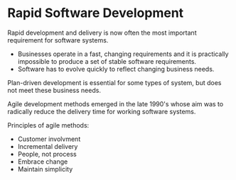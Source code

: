 * Rapid Software Development
Rapid development and delivery is now often the most important requirement for software systems.
- Businesses operate in a fast, changing requirements and it is practically impossible to produce a set of stable software requirements.
- Software has to evolve quickly to reflect changing business needs.

Plan-driven development is essential for some types of system, but does not meet these business needs.

Agile development methods emerged in the late 1990's whose aim was to radically reduce the delivery time for working software systems.

Principles of agile methods:
- Customer involvment
- Incremental delivery
- People, not process
- Embrace change
- Maintain simplicity
